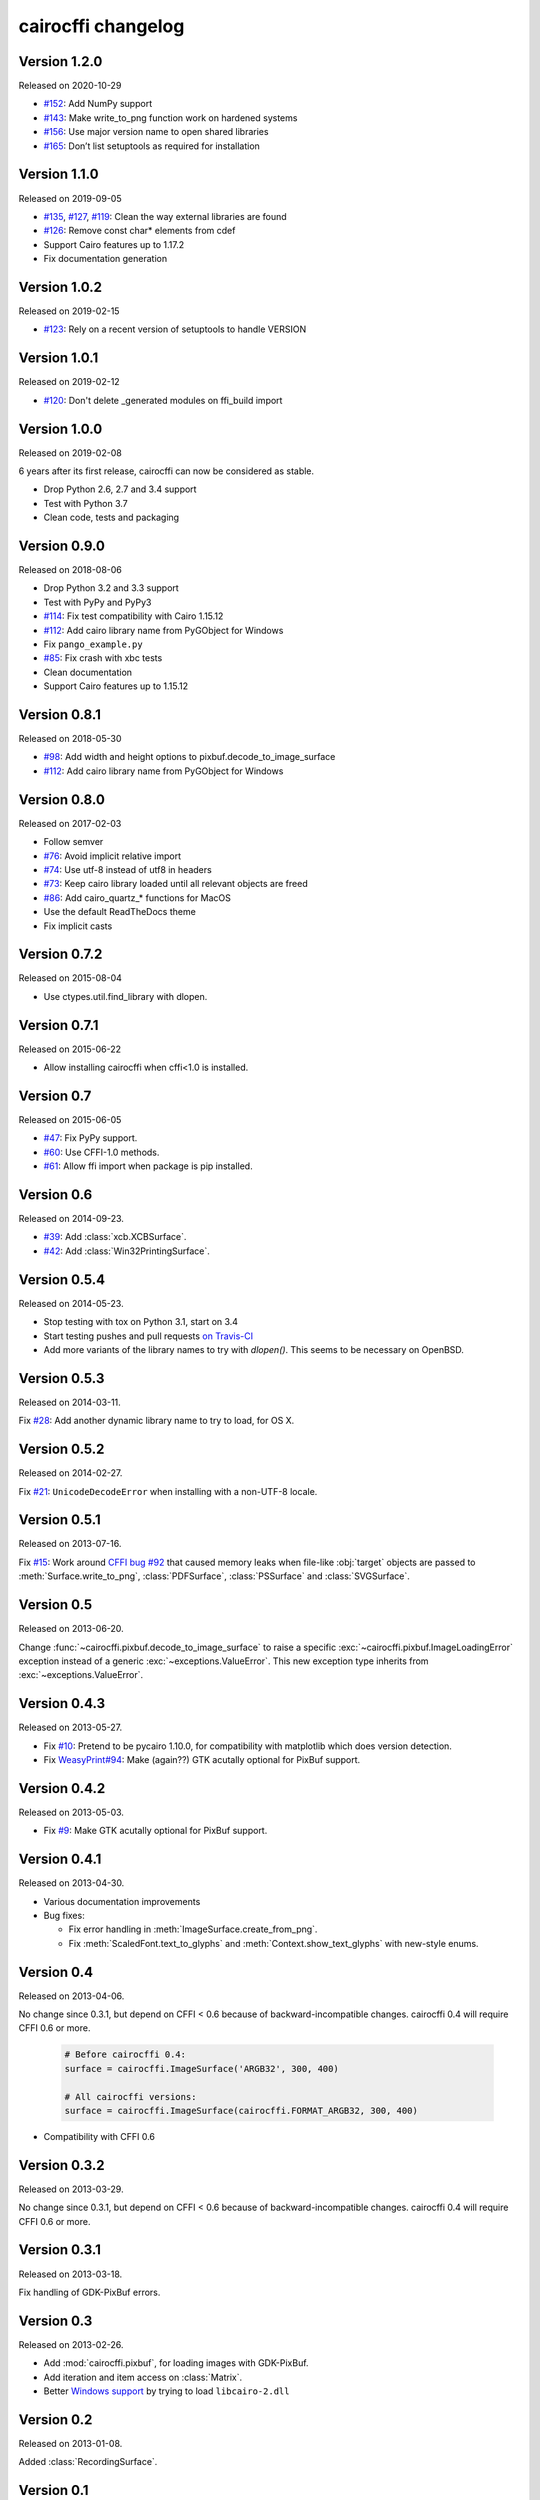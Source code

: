 cairocffi changelog
-------------------


Version 1.2.0
.............

Released on 2020-10-29

* `#152 <https://github.com/Kozea/cairocffi/pull/152>`_:
  Add NumPy support
* `#143 <https://github.com/Kozea/cairocffi/issues/143>`_:
  Make write_to_png function work on hardened systems
* `#156 <https://github.com/Kozea/cairocffi/pull/156>`_:
  Use major version name to open shared libraries
* `#165 <https://github.com/Kozea/cairocffi/pull/165>`_:
  Don’t list setuptools as required for installation


Version 1.1.0
.............

Released on 2019-09-05

* `#135 <https://github.com/Kozea/cairocffi/pull/135>`_,
  `#127 <https://github.com/Kozea/cairocffi/pull/127>`_,
  `#119 <https://github.com/Kozea/cairocffi/pull/119>`_:
  Clean the way external libraries are found
* `#126 <https://github.com/Kozea/cairocffi/pull/126>`_:
  Remove const char* elements from cdef
* Support Cairo features up to 1.17.2
* Fix documentation generation


Version 1.0.2
.............

Released on 2019-02-15

* `#123 <https://github.com/Kozea/cairocffi/issues/123>`_:
  Rely on a recent version of setuptools to handle VERSION


Version 1.0.1
.............

Released on 2019-02-12

* `#120 <https://github.com/Kozea/cairocffi/issues/120>`_:
  Don't delete _generated modules on ffi_build import


Version 1.0.0
.............

Released on 2019-02-08

6 years after its first release, cairocffi can now be considered as stable.

* Drop Python 2.6, 2.7 and 3.4 support
* Test with Python 3.7
* Clean code, tests and packaging


Version 0.9.0
.............

Released on 2018-08-06

* Drop Python 3.2 and 3.3 support
* Test with PyPy and PyPy3
* `#114 <https://github.com/Kozea/cairocffi/pull/114>`_:
  Fix test compatibility with Cairo 1.15.12
* `#112 <https://github.com/Kozea/cairocffi/pull/112>`_:
  Add cairo library name from PyGObject for Windows
* Fix ``pango_example.py``
* `#85 <https://github.com/Kozea/cairocffi/issues/85>`_:
  Fix crash with xbc tests
* Clean documentation
* Support Cairo features up to 1.15.12


Version 0.8.1
.............

Released on 2018-05-30

* `#98 <https://github.com/Kozea/cairocffi/pull/98>`_:
  Add width and height options to pixbuf.decode_to_image_surface
* `#112 <https://github.com/Kozea/cairocffi/pull/112>`_:
  Add cairo library name from PyGObject for Windows


Version 0.8.0
.............

Released on 2017-02-03

* Follow semver
* `#76 <https://github.com/Kozea/cairocffi/issues/76>`_:
  Avoid implicit relative import
* `#74 <https://github.com/Kozea/cairocffi/pull/74>`_:
  Use utf-8 instead of utf8 in headers
* `#73 <https://github.com/Kozea/cairocffi/issues/73>`_:
  Keep cairo library loaded until all relevant objects are freed
* `#86 <https://github.com/Kozea/cairocffi/pull/86>`_:
  Add cairo_quartz_* functions for MacOS
* Use the default ReadTheDocs theme
* Fix implicit casts


Version 0.7.2
.............

Released on 2015-08-04

* Use ctypes.util.find_library with dlopen.


Version 0.7.1
.............

Released on 2015-06-22

* Allow installing cairocffi when cffi<1.0 is installed.


Version 0.7
...........

Released on 2015-06-05

* `#47 <https://github.com/SimonSapin/cairocffi/pull/47>`_:
  Fix PyPy support.
* `#60 <https://github.com/SimonSapin/cairocffi/pull/60>`_:
  Use CFFI-1.0 methods.
* `#61 <https://github.com/SimonSapin/cairocffi/pull/61>`_:
  Allow ffi import when package is pip installed.


Version 0.6
...........

Released on 2014-09-23.

* `#39 <https://github.com/SimonSapin/cairocffi/pull/39>`_:
  Add :class:`xcb.XCBSurface`.
* `#42 <https://github.com/SimonSapin/cairocffi/pull/42>`_:
  Add :class:`Win32PrintingSurface`.


Version 0.5.4
.............

Released on 2014-05-23.

* Stop testing with tox on Python 3.1, start on 3.4
* Start testing pushes and pull requests
  `on Travis-CI <https://travis-ci.org/SimonSapin/cairocffi>`_
* Add more variants of the library names to try with `dlopen()`.
  This seems to be necessary on OpenBSD.


Version 0.5.3
.............

Released on 2014-03-11.

Fix `#28 <https://github.com/SimonSapin/cairocffi/pull/28>`_:
Add another dynamic library name to try to load, for OS X.


Version 0.5.2
.............

Released on 2014-02-27.

Fix `#21 <https://github.com/SimonSapin/cairocffi/pull/21>`_:
``UnicodeDecodeError`` when installing with a non-UTF-8 locale.


Version 0.5.1
.............

Released on 2013-07-16.

Fix `#15 <https://github.com/SimonSapin/cairocffi/pull/15>`_:
Work around `CFFI bug #92 <https://bitbucket.org/cffi/cffi/issue/92/>`_
that caused memory leaks when file-like :obj:`target` objects
are passed to :meth:`Surface.write_to_png`, :class:`PDFSurface`,
:class:`PSSurface` and :class:`SVGSurface`.


Version 0.5
...........

Released on 2013-06-20.

Change :func:`~cairocffi.pixbuf.decode_to_image_surface`
to raise a specific :exc:`~cairocffi.pixbuf.ImageLoadingError` exception
instead of a generic :exc:`~exceptions.ValueError`.
This new exception type inherits from :exc:`~exceptions.ValueError`.


Version 0.4.3
.............

Released on 2013-05-27.

* Fix `#10 <https://github.com/SimonSapin/cairocffi/issues/10>`_:
  Pretend to be pycairo 1.10.0, for compatibility with matplotlib
  which does version detection.
* Fix `WeasyPrint#94 <https://github.com/Kozea/WeasyPrint/issues/94>`_:
  Make (again??) GTK acutally optional for PixBuf support.


Version 0.4.2
.............

Released on 2013-05-03.

* Fix `#9 <https://github.com/SimonSapin/cairocffi/issues/9>`_:
  Make GTK acutally optional for PixBuf support.


Version 0.4.1
.............

Released on 2013-04-30.

* Various documentation improvements
* Bug fixes:

  * Fix error handling in :meth:`ImageSurface.create_from_png`.
  * Fix :meth:`ScaledFont.text_to_glyphs` and :meth:`Context.show_text_glyphs`
    with new-style enums.


Version 0.4
...........

Released on 2013-04-06.

No change since 0.3.1, but depend on CFFI < 0.6
because of backward-incompatible changes.
cairocffi 0.4 will require CFFI 0.6 or more.


  .. code-block:: python

      # Before cairocffi 0.4:
      surface = cairocffi.ImageSurface('ARGB32', 300, 400)

      # All cairocffi versions:
      surface = cairocffi.ImageSurface(cairocffi.FORMAT_ARGB32, 300, 400)

* Compatibility with CFFI 0.6


Version 0.3.2
.............

Released on 2013-03-29.

No change since 0.3.1, but depend on CFFI < 0.6
because of backward-incompatible changes.
cairocffi 0.4 will require CFFI 0.6 or more.


Version 0.3.1
.............

Released on 2013-03-18.

Fix handling of GDK-PixBuf errors.


Version 0.3
...........

Released on 2013-02-26.

* Add :mod:`cairocffi.pixbuf`, for loading images with GDK-PixBuf.
* Add iteration and item access on :class:`Matrix`.
* Better `Windows support`_ by trying to load ``libcairo-2.dll``

.. _Windows support: http://packages.python.org/cairocffi/overview.html#installing-cairo-on-windows


Version 0.2
...........

Released on 2013-01-08.

Added :class:`RecordingSurface`.


Version 0.1
...........

Released on  2013-01-07.

First PyPI release.
